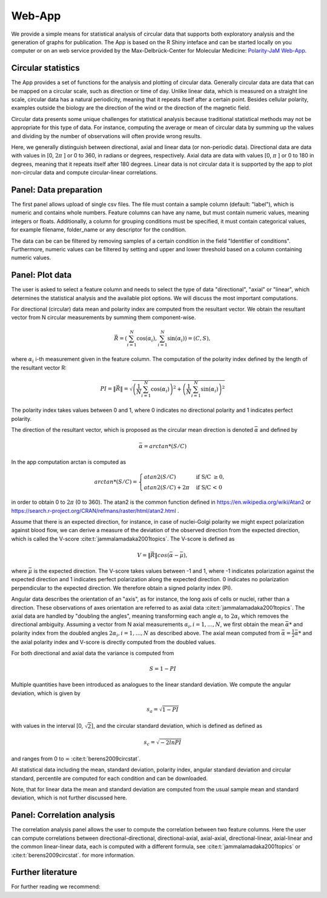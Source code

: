 Web-App
========

We provide a simple means for statistical analysis of circular data that supports both exploratory analysis and the
generation of graphs for publication. The App is based on the R Shiny inteface and can be started locally on you
computer or on an web service provided by the Max-Delbrück-Center for Molecular Medicine: 
`Polarity-JaM Web-App <https://application.posit.mdc-berlin.de/polarityjam/>`_.

Circular statistics
-------------------

The App provides a set of functions for the analysis and plotting of circular data. Generally circular data are data
that can be mapped on a circular scale, such as direction or time of day. Unlike linear data, which is measured on a
straight line scale, circular data has a natural periodicity, meaning that it repeats itself after a certain point.
Besides cellular polarity, examples outside the biology are the direction of the wind or
the direction of the magnetic field.

Circular data presents some unique challenges for statistical analysis because traditional statistical methods may not
be appropriate for this type of data. For instance, computing the average or mean of circular data by summing up the
values and dividing by the number of observations will often provide wrong results.

Here, we generally distinguish between directional, axial and linear data (or non-periodic data).
Directional data are data with values in [0, :math:`2\pi` ] or 0 to 360, in radians or degrees, respectively.
Axial data are data with values [0, :math:`\pi` ] or 0 to 180 in degrees, meaning that it repeats itself after 180
degrees. Linear data is not circular data it is supported by the app to plot non-circular data and
compute circular-linear correlations.

Panel: Data preparation
-----------------------

The first panel allows upload of single csv files. The file must contain a sample column (default: "label"),
which is numeric and contains whole numbers. Feature columns can have any name, but must contain numeric values,
meaning integers or floats. Additionally, a column for grouping conditions must be specified, it must contain 
categorical values, for example filename, folder_name or any descriptor for the condition.

The data can be can be filtered by removing samples of a certain condition in the field "Identifier of conditions".
Furthermore, numeric values can be filtered by setting and upper and lower threshold based on a column containing
numeric values.


Panel: Plot data
----------------

The user is asked to select a feature column and needs to select the type of data "directional", "axial" or "linear",
which determines the statistical analysis and the available plot options. We will discuss the most important computations.

For directional (circular) data mean and polarity index are computed from the resultant vector. We obtain the resultant
vector from N circular measurements by summing them component-wise.

.. math::

    \vec{R} = \left( \sum_{i=1}^N \cos(\alpha_i), \sum_{i=1}^N \sin(\alpha_i) \right) = (C, S),

where :math:`\alpha_i` i-th measurement given in the feature column. The computation of the polarity index defined by
the length of the resultant vector R:

.. math::

    PI = \| \vec{R} \| = \sqrt{ \left(\frac{1}{N} \sum_{i=1}^N \cos(\alpha_i) \right)^2
                                                            + \left(\frac{1}{N} \sum_{i=1}^N \sin(\alpha_i)\right)^2 }

The polarity index takes values between 0 and 1, where 0 indicates no directional polarity and 1 indicates perfect polarity.

The direction of the resultant vector, which is proposed as the circular mean direction is denoted :math:`\bar{\alpha}`
and defined by

.. math::

    \bar{\alpha} = arctan*(S/C)

In the app computation arctan is computed as

.. math::

    arctan*(S/C) = \begin{cases}
         atan2 (S/C) & \text{ if S/C } \geq 0, \\
        atan2 (S/C) + 2\pi & \text{ if S/C < 0 }
    \end{cases}

in order to obtain 0 to :math:`2\pi` (0 to 360). The atan2 is the common function defined in
https://en.wikipedia.org/wiki/Atan2 or https://search.r-project.org/CRAN/refmans/raster/html/atan2.html .

Assume that there is an expected direction, for instance, in case of nuclei-Golgi polarity we might expect polarization
against blood flow, we can derive a measure of the deviation of the observed direction from the expected direction, which is called
the V-score :cite:t:`jammalamadaka2001topics`. The V-score is defined as

.. math::

    V = \| \vec{R} \| cos (\bar{\alpha} - \bar{\mu}),

where :math:`\bar{\mu}` is the expected direction. The V-score takes values between -1 and 1, where -1 indicates polarization
against the expected direction and 1 indicates perfect polarization along the expected direction.
0 indicates no polarization perpendicular to the expected direction. We therefore obtain a signed polarity index (PI).

Angular data describes the orientation of an "axis", as for instance, the long axis of cells or nuclei, rather than a direction.
These observations of axes orientation are referred to as axial data :cite:t:`jammalamadaka2001topics`. The axial data are handled by "doubling the
angles", meaning transforming each angle :math:`\alpha_i` to :math:`2\alpha_i` which removes the directional ambiguity.
Assuming a vector from N axial measurements  :math:`\alpha_i, i=1, \dots, N`,  we first obtain the mean :math:`\bar{\alpha}*`
and polarity index from the doubled angles :math:`2\alpha_i, i=1, \dots, N` as described above. The axial mean
computed from :math:`\bar{\alpha} =  \frac{1}{2} \bar{\alpha}*` and the axial polarity index and V-score is directly
computed from the doubled values.

For both directional and axial data the variance is computed from

.. math::
    S = 1 - PI

Multiple quantities have been introduced as analogues to the linear standard deviation.
We compute the angular deviation, which is given by

.. math::

    s_a = \sqrt{1 - PI}

with values in the interval [0, :math:`\sqrt{2}`], and the circular standard deviation, which is defined as
defined as

.. math::

    s_c = \sqrt{ - 2 ln PI}

and ranges from 0 to :math:`\infty` :cite:t:`berens2009circstat`.

All statistical data including the mean, standard deviation, polarity index, angular standard deviation and circular
standard, percentile are computed for each condition and can be downloaded.

Note, that for linear data the mean and standard deviation are computed from the usual sample mean and standard
deviation, which is not further discussed here.



Panel: Correlation analysis
---------------------------

The correlation analysis panel allows the user to compute the correlation between two feature columns.
Here the user can compute correlations between directional-directional, directional-axial, axial-axial, directional-linear,
axial-linear and the common linear-linear data, each is computed with a different formula, see :cite:t:`jammalamadaka2001topics` or 
:cite:t:`berens2009circstat`. for more information.

Further literature
------------------

For further reading we recommend:

.. bibliography::
